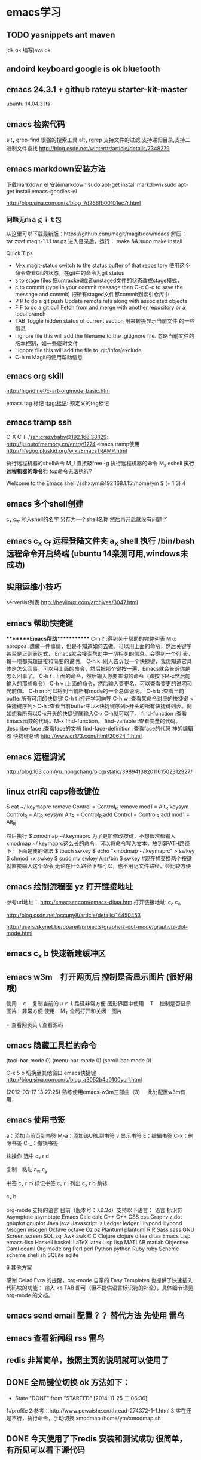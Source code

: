 * emacs学习
** TODO yasnippets ant maven 
   jdk ok
   编写java ok
** andoird keyboard  google is ok   bluetooth
** emacs 24.3.1 + github rateyu starter-kit-master
ubuntu 14.04.3 lts

** emacs 检索代码
alt_x grep-find 很强的搜索工具
alt_x rgrep 支持文件的过滤,支持递归目录,支持二进制文件查找
http://blog.csdn.net/winterttr/article/details/7348279

** emacs markdown安装方法
下载markdown el
安装markdown
sudo apt-get install markdown
sudo apt-get install emacs-goodies-el


http://blog.sina.com.cn/s/blog_7d266fb00101ec7r.html
*** 问题无ｍａｇｉｔ包
从这里可以下载最新版：https://github.com/magit/magit/downloads
解压：
 tar zxvf magit-1.1.1.tar.gz
进入目录后，运行：
make && sudo make install

Quick Tips

   * M-x magit-status switch to the status buffer of that repository
     使用这个命令查看Git的状态，在git中的命令为git status
   * s to stage files 把untracked或者unstaged文件的状态改成stage模式，
   * c to commit (type in your commit message then C-c C-c to save
     the message and commit)  把所有staged文件都commit到索引仓库中
   * P P to do a git push Update remote refs along with associated
     objects
   * F F to do a git pull Fetch from and merge with another
     repository or a local branch
   * TAB  Toggle hidden status of current section 用来转换显示当前文件
     的一些信息
   * i ignore file this will add the filename to the .gitignore
     file. 忽略当前文件的版本控制，如一些临时文件
   * I ignore file this will add the file to .git/infor/exclude
   * C-h m Magit的使用帮助信息


** emacs org skill

http://higrid.net/c-art-orgmode_basic.htm

emacs tag 标记  :tag:标记:
预定义的tag标记

** emacs tramp ssh
C-X C-F /ssh:crazybaby@192.168.38.129:
http://ju.outofmemory.cn/entry/1274 emacs tramp使用
http://lifegoo.pluskid.org/wiki/EmacsTRAMP.html

执行远程机器的shell命令
M_! 直接敲free -g 执行远程机器的命令
M_x eshell *执行远程机器的命令行* top命令无法执行?

Welcome to the Emacs shell
/sshx:ym@192.168.1.15:/home/ym $ (+ 1 3)
4


** emacs 多个shell创建
c_x c_w 写入shell的名字 另存为一个shell名称
然后再开启就没有问题了

** emacs c_x c_f 远程登陆文件夹 a_x shell 执行 /bin/bash 远程命令开启终端 (ubuntu 14亲测可用,windows未成功)

** 实用运维小技巧
serverlist列表
http://heylinux.com/archives/3047.html

** emacs 帮助快捷键
********Emacs帮助************
C-h ?        :得到关于帮助的完整列表
M-x apropos    :想做一件事情，但是不知道如何去做。可以用上面的命令，然后关键字甚至是正则表达式， Emacs就会搜索帮助中一切相关的信息。会得到一个列
表，每一项都有超链接和简要的说明。
C-h k        :别人告诉我一个快捷键，我想知道它具体是怎么回事。可以用上面的命令，然后把那个键按一遍，Emacs就会告诉你是怎么回事了。
C-h f        :上面的命令，然后输入你要查询的命令（即按下M-x然后能输入的那些命令）
C-h v        :上面的命令，然后输入变更名，可以查看变更的说明和光前值。
C-h m        :可以得到当前所有mode的一个总体说明。
C-h b         :查看当前buffer所有可用的快捷键
C-h t        :打开学习向导 
C-h w         :查看某命令对应的快捷键
<快捷键序列> C-h    :查看当前buffer中以<快捷键序列>开头的所有快捷键列表。例如想看所有以C-x开头的快捷键就输入C-x C-h就可以了。
find-function    :查看Emacs函数的代码。M-x find-function。
find-variable    :查看变量的代码。
describe-face    :查看face的文档
find-face-definition    :查看face的代码
神的编辑器 快捷键总结
http://www.cr173.com/html/20624_1.html

** emacs 远程调试
http://blog.163.com/yu_hongchang/blog/static/39894138201161502312927/

** linux ctrl和 caps修改键位

$ cat ~/.keymaprc 
remove Control = Control_R
remove mod1 = Alt_R
keysym Control_R = Alt_R
keysym Alt_R = Control_R
add Control = Control_R
add mod1 = Alt_R

然后执行 $ xmodmap ~/.keymaprc
为了更加修改按键，不想很次都输入xmodmap ~/.keymaprc这么长的命令，可以将命令写入文本，放到$PATH路径下，下面是我的做法
$ touch swkey
$ echo "xmodmap ~/.keymaprc" >  swkey
$ chmod +x swkey
$ sudo mv swkey /usr/bin
$ swkey  #现在想交换两个按键就直接输入这个命令,无论在什么路径下都可以，也不用记文件路径，会比较方便

** emacs 绘制流程图 yz 打开链接地址
参考url地址：
http://emacser.com/emacs-ditaa.htm
打开链接地址: c_c c_o

http://blog.csdn.net/occupy8/article/details/14450453

http://users.skynet.be/ppareit/projects/graphviz-dot-mode/graphviz-dot-mode.html

** emacs c_x b 快速新建缓冲区
** emacs w3m　打开网页后 控制是否显示图片 (很好用哦)
使用　ｃ　复制当前的ｕｒｌ路径非常方便
图形界面中使用　Ｔ　控制是否显示图片　非常方便
使用　Ｍ_T 全局打开和关闭　图片

= 查看网页头
\ 查看源码


** emacs 隐藏工具栏的命令
(tool-bar-mode 0)  
(menu-bar-mode 0)  
(scroll-bar-mode 0)  


C-x 5 o 切换至其他窗口
emacs快捷键
http://blog.sina.com.cn/s/blog_a3052b4a0100ycrl.html

(2012-03-17 13:27:25)
 熟练使用emacs-w3m三部曲（3）　
 此处配置w3m有用，
** emacs 使用书签
a：添加当前页到书签
M-a：添加该URL到书签
v:显示书签
E：编辑书签
C-k：删除书签
C-_：撤销书签

块操作
选中
c_x r d

复制　粘贴
a_w c_y

书签
c_x r m 标记书签
c_x r l 列出
c_x r b 跳转


c_x b

 org-mode 支持的语言
目前（版本号：7.9.3d）支持以下语言：
语言	标识符
Asymptote	asymptote
Emacs Calc	calc
C++	C++
CSS	css
Graphviz	dot
gnuplot	gnuplot
Java	java
Javascript	js
Ledger	ledger
Lilypond	lilypond
Mscgen	mscgen
Octave	octave
Oz	oz
Plantuml	plantuml
R	R
Sass	sass
GNU Screen	screen
SQL	sql
Awk	awk
C	C
Clojure	clojure
ditaa	ditaa
Emacs Lisp	emacs-lisp
Haskell	haskell
LaTeX	latex
Lisp	lisp
MATLAB	matlab
Objective Caml	ocaml
Org mode	org
Perl	perl
Python	python
Ruby	ruby
Scheme	scheme
shell	sh
SQLite	sqlite

6 其他方案

感谢 Celad Evra 的提醒，org-mode 自带的 Easy Templates 也提供了快速插入代码块的功能： 输入 <s TAB 即可（但不提供语言标识符的补全），具体细节请见 org-mode 的文档。


** emacs send email 配置？？ 替代方法 先使用 *雷鸟*
** emacs 查看新闻组 rss  *雷鸟*
** redis 非常简单，按照主页的说明就可以使用了

** DONE 全局键位切换 ok  方法如下：
   CLOSED: [2014-11-25 二 06:36]
   - State "DONE"       from "STARTED"    [2014-11-25 二 06:36]
   1:/profile
   2:参考：http://www.pcwaishe.cn/thread-274372-1-1.html
   3:实在还是不行，执行命令，手动切换 xmodmap /home/ym/xmodmap.sh
** DONE 今天使用了下redis 安装和测试成功 很简单，有所见可以看下源代码
** DONE github 编写博客网站 git分支问题 这个问题终于搞定了
   CLOSED: [2014-11-25 二 06:33]
   - State "DONE"       from "STARTED"    [2014-11-25 二 06:33]

     困扰的问题是：
     jekyll编译错误，貌似html没有加头
---
layout: default
title: 草稿
---

     

   博客模板
http://blog.csdn.net/on_1y/article/details/19259435

https://github.com/barryclark/jekyll-now
** DONE jde 常用方法总结 启动太慢，不好用
   CLOSED: [2014-11-18 二 22:16]
   - State "DONE"       from "STARTED"    [2014-11-18 二 22:16]
   emacs jdee 安装成功 jde快速定位调用关系

   查找源代码
用命令jde-find，很牛的，试试看。
当然也可以切换到eshell,然后直接用grep -n -R '关键字' ./

   智能提示
在需要提示的地方按下组合键：C-c C-v C-. 注意，三个按键都需要按住Ctrl键。
智能提示有几种方式（弹出窗口用于桌面版本，其他两种可以用于服务器纯字符界面），具体参见官方文档。

   源代码跳转
在需要跳转的地方按下组合键：Ctrl c v y
前提是你正确配置了源代码路径。

   注释生成
在方法或者类的那行按下：Ctrl c v j
注意，在有模板类的情况下无法使用。遗憾啊！

   import语句
命令jde-import-organize 可以帮助重新组织当前java文件里面的import语句。而且也跟据字典顺序进行排序。排序可以定制，参考JDEE文档。
命令jde-import-kill-extra-imports 可以删除当前Java文件里面多余的import语句。
命令jde-import-all, C-c C-v z 可以导入当前java文件所有缺少的import语句
   
参考url
http://blog.csdn.net/csfreebird/article/details/7028174
http://blog.csdn.net/pfanaya/article/details/6991703
** DONE emacs w3m 操作步骤
   CLOSED: [2014-11-15 六 22:31]
   - State "DONE"       from "STARTED"    [2014-11-15 六 22:31]
*** 安装
sudo apt-get install w3m w3m-el w3m-img

*** 增加配置
(autoload 'w3m "w3m" "interface for w3m on emacs" t)
(setq w3m-command-arguments '("-cookie" "-F"))
(setq w3m-use-cookies t)
;; 目前使用此配置
(setq w3m-home-page "http://www.google.de/")
(require 'mime-w3m)
(setq w3m-default-display-inline-image t)
(setq w3m-default-toggle-inline-images t)

*** 常用命令
G 去新的页面
H 主页
B 回退
N 去下一页??
c_c c_w 关闭当前tab页
c 输出当前url地址 B
** DONE emacs 插入java 代码
   CLOSED: [2014-11-15 六 22:30]
   - State "DONE"       from "STARTED"    [2014-11-15 六 22:30]

#+BEGIN_SRC java
public class Hello
{
    public static void main(String [] args)
    {
         System.out.println("hello world");
    }
}
#+END_SRC
说明 执行 c_c c_c 执行org中的块代码,但是没有成功为什么

(+ 1 3)
快捷键 如何执行获取结果?


#+BEGIN_SRC c++
int main(int argc, char *argv[])
{
  return 0;
}

#+END_SRC

#+BEGIN_SRC sql
CREATE TABLE [dbo].[TableName] 
(
Id		INT IDENTITY(1,1)		NOT NULL

CONSTRAINT [PK_] PRIMARY KEY CLUSTERED ([Id]) 
)
GO

select * from tablename;

#+END_SRC
** DONE emacs 自动补全磁盘目录 牛人如Steve Purcell ---可以正常使用
   CLOSED: [2014-11-15 六 22:29]
   - State "DONE"       from "STARTED"    [2014-11-15 六 22:29]
** DONE emacs .eamcs.d init.el 配置文件
   CLOSED: [2014-11-15 六 22:30]
   - State "DONE"       from "STARTED"    [2014-11-15 六 22:30]
#+BEGIN_SRC lisp
(tool-bar-mode -1)
(custom-set-variables
 ;; custom-set-variables was added by Custom.
 ;; If you edit it by hand, you could mess it up, so be careful.
 ;; Your init file should contain only one such instance.
 ;; If there is more than one, they won't work right.
 '(custom-enabled-themes (quote (deeper-blue))))
(custom-set-faces
 ;; custom-set-faces was added by Custom.
 ;; If you edit it by hand, you could mess it up, so be careful.
 ;; Your init file should contain only one such instance.
 ;; If there is more than one, they won't work right.
 )

;; 参考 url 说明：     http://github.com/capitaomorte/yasnippet
(add-to-list 'load-path
              "~/.emacs.d/elpa/yasnippet-0.8.0")
(require 'yasnippet)
(yas-global-mode 1)

;; 神的编辑器 
;; 1.作者 snippets   https://github.com/eschulte/emacs24-starter-kit
;; 2.striker         https://github.com/redguardtoo/emacs.d

;; 增加w3m 主页
(setq w3m-home-page "http://www.baidu.com/")
#+END_SRC
** DONE emacs 启动将 caps_lock <--> ctrl_R 放入 /etc/init.d/rc.local (具体参考effective emacs)
   CLOSED: [2014-11-15 六 22:30]
   - State "DONE"       from "STARTED"    [2014-11-15 六 22:30]
xmodmap /home/ym/.xmodmap
** DONE emacs 超级有效的
   CLOSED: [2014-11-15 六 22:30]
   - State "DONE"       from "STARTED"    [2014-11-15 六 22:30]
   effective emacs
   emacs 神 总结
   牛人如Steve Purcell  2.4 版本在ubuntu 14--emacs 2.4 可以正常使用 万岁！！！
** 任务测试 GTD
http://www.cnblogs.com/holbrook/archive/2012/04/17/2454619.html


** emacs gtd 时间管理
http://v.youku.com/v_show/id_XNTc0NTUyMDU2.html
http://v.youku.com/v_show/id_XNDU5NzQwODgw.html

** emacs mew 邮件管理
http://emacser.com/mew.htm

** mew 问题＆常用命令快捷键
搜索中文有问题

此url的配置 ubuntu14测试，完全可以使用，非常好
http://blog.chinaunix.net/uid-12573107-id-4573993.html

### 打开邮件中的链接地址
c_c c_o

i 接收邮件
n
p 上一个下一个

h  返回邮件列表（从邮件正文）
v  只显示邮件列表，即关闭邮件正文
.   重新分析邮件，对于MIME类型的邮件比较有用。 

grep-find 中文可以搜索

w                                撰写新邮件
a                                 回复邮件，不带引用
A                                 回复邮件，带引用
f                                   转发邮件
r                                   重新发送邮件
SPC                            阅读邮件
y                                  保存文件（可以保存信件全文、信件正文、附件）
C-c C-l                       转换当前邮件的编码格式
C-c C-a                      加入地址薄
C-u C-c C-a              比 C-c C-a 多加入昵称和名字
C-c C-q                      不保存退出
C-c C-a                      准备插入附件
mew-attach-copy     用复制方式加入附件
mew-attach-link       用链接方式加入附件
mew-attach-delete  删除附件
C-c C-c                      发送邮件
C-c RET                     保存邮件到发送队列
C                                 如果设置了多个邮箱，用 C 命令切换
Q                                 退出Mew


http://lifegoo.pluskid.org/wiki/Mew.html
